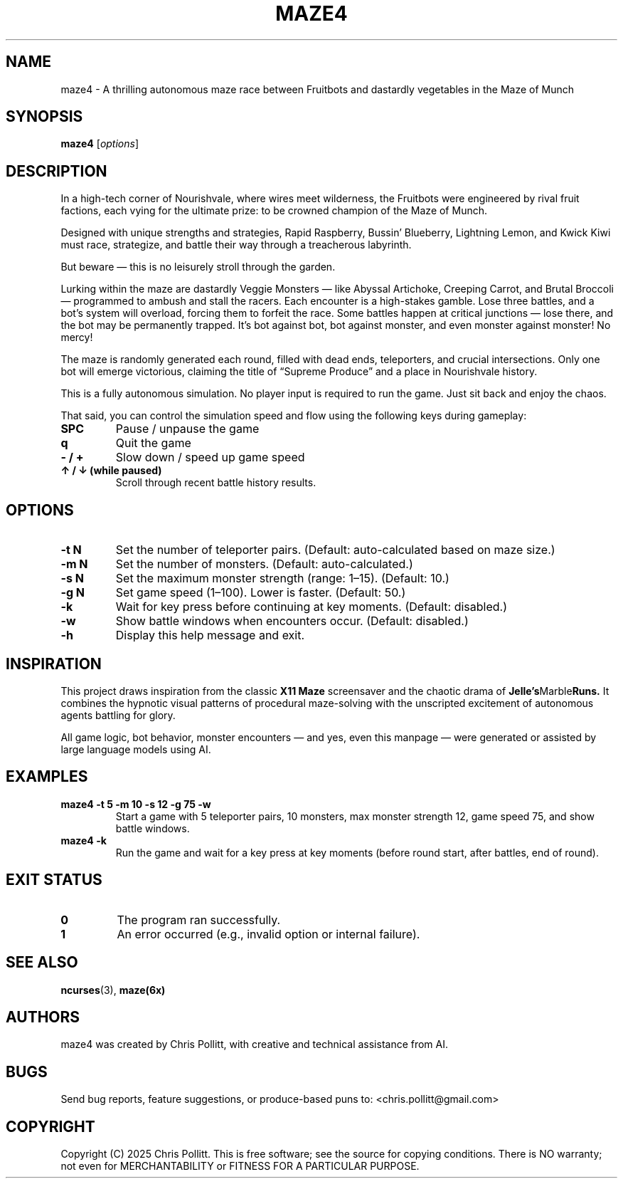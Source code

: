 .TH MAZE4 6 "April 2025" "Version 1.0" "User Commands"
.SH NAME
maze4 \- A thrilling autonomous maze race between Fruitbots and dastardly vegetables in the Maze of Munch
.SH SYNOPSIS
.B maze4
.RI [ options ]
.SH DESCRIPTION
In a high-tech corner of Nourishvale, where wires meet wilderness, the Fruitbots were engineered by rival fruit factions, each vying for the ultimate prize: to be crowned champion of the Maze of Munch.

Designed with unique strengths and strategies, Rapid Raspberry, Bussin' Blueberry, Lightning Lemon, and Kwick Kiwi must race, strategize, and battle their way through a treacherous labyrinth. 

.PP
But beware — this is no leisurely stroll through the garden.

Lurking within the maze are dastardly Veggie Monsters — like Abyssal Artichoke, Creeping Carrot, and Brutal Broccoli — programmed to ambush and stall the racers. Each encounter is a high-stakes gamble. Lose three battles, and a bot's system will overload, forcing them to forfeit the race. Some battles happen at critical junctions — lose there, and the bot may be permanently trapped. It's bot against bot, bot against monster, and even monster against monster! No mercy!

The maze is randomly generated each round, filled with dead ends, teleporters, and crucial intersections. Only one bot will emerge victorious, claiming the title of “Supreme Produce” and a place in Nourishvale history.

This is a fully autonomous simulation. No player input is required to run the game. Just sit back and enjoy the chaos.

That said, you can control the simulation speed and flow using the following keys during gameplay:

.TP
.B SPC
Pause / unpause the game

.TP
.B q
Quit the game

.TP
.B \- / +
Slow down / speed up game speed

.TP
.B ↑ / ↓ (while paused)
Scroll through recent battle history results.

.SH OPTIONS
.TP
.B \-t N
Set the number of teleporter pairs.  
(Default: auto-calculated based on maze size.)

.TP
.B \-m N
Set the number of monsters.  
(Default: auto-calculated.)

.TP
.B \-s N
Set the maximum monster strength (range: 1–15).  
(Default: 10.)

.TP
.B \-g N
Set game speed (1–100). Lower is faster.  
(Default: 50.)

.TP
.B \-k
Wait for key press before continuing at key moments.  
(Default: disabled.)

.TP
.B \-w
Show battle windows when encounters occur.  
(Default: disabled.)

.TP
.B \-h
Display this help message and exit.

.SH INSPIRATION
This project draws inspiration from the classic
.B X11 Maze
screensaver and the chaotic drama of
.BR Jelle's Marble Runs.
It combines the hypnotic visual patterns of procedural maze-solving with the unscripted excitement of autonomous agents battling for glory.

All game logic, bot behavior, monster encounters — and yes, even this manpage — were generated or assisted by large language models using AI.

.SH EXAMPLES
.TP
.B maze4 \-t 5 \-m 10 \-s 12 \-g 75 \-w
Start a game with 5 teleporter pairs, 10 monsters, max monster strength 12, game speed 75, and show battle windows.

.TP
.B maze4 \-k
Run the game and wait for a key press at key moments (before round start, after battles, end of round).

.SH EXIT STATUS
.TP
.B 0
The program ran successfully.

.TP
.B 1
An error occurred (e.g., invalid option or internal failure).

.SH SEE ALSO
.BR ncurses (3),
.BR maze(6x)

.SH AUTHORS
maze4 was created by Chris Pollitt, with creative and technical assistance from AI.

.SH BUGS
Send bug reports, feature suggestions, or produce-based puns to:  
<chris.pollitt@gmail.com>

.SH COPYRIGHT
Copyright (C) 2025 Chris Pollitt.  
This is free software; see the source for copying conditions.  
There is NO warranty; not even for MERCHANTABILITY or FITNESS FOR A PARTICULAR PURPOSE.